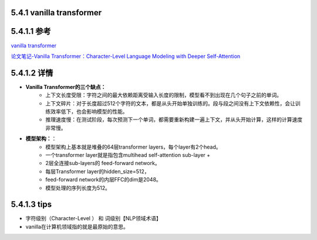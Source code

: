 5.4.1 vanilla transformer 
--------------------------

5.4.1.1 参考
--------------

`vanilla transformer <https://blog.csdn.net/sinat_37574187/article/details/119890682>`_

`论文笔记-Vanilla Transformer：Character-Level Language Modeling with Deeper Self-Attention <https://blog.csdn.net/u010366748/article/details/114301942>`_

5.4.1.2 详情
---------------

* **Vanilla Transformer的三个缺点：**
    * 上下文长度受限：字符之间的最大依赖距离受输入长度的限制，模型看不到出现在几个句子之前的单词。  
    * 上下文碎片：对于长度超过512个字符的文本，都是从头开始单独训练的。段与段之间没有上下文依赖性，会让训练效率低下，也会影响模型的性能。
    * 推理速度慢：在测试阶段，每次预测下一个单词，都需要重新构建一遍上下文，并从头开始计算，这样的计算速度非常慢。

* **模型架构：**：
    * 模型架构上基本就是堆叠的64层transformer layers，每个layer有2个head。
    * 一个transformer layer就是指包含multihead self-attention sub-layer + 
    * 2层全连接sub-layers的 feed-forward network。
    * 每层Transformer layer的hidden_size=512， 
    * feed-forward network的内层FFC的dim是2048。
    * 模型处理的序列长度为512。


5.4.1.3 tips 
-----------------

* 字符级别（Character-Level ） 和 词级别【NLP领域术语】
* vanilla在计算机领域指的就是最原始的意思。